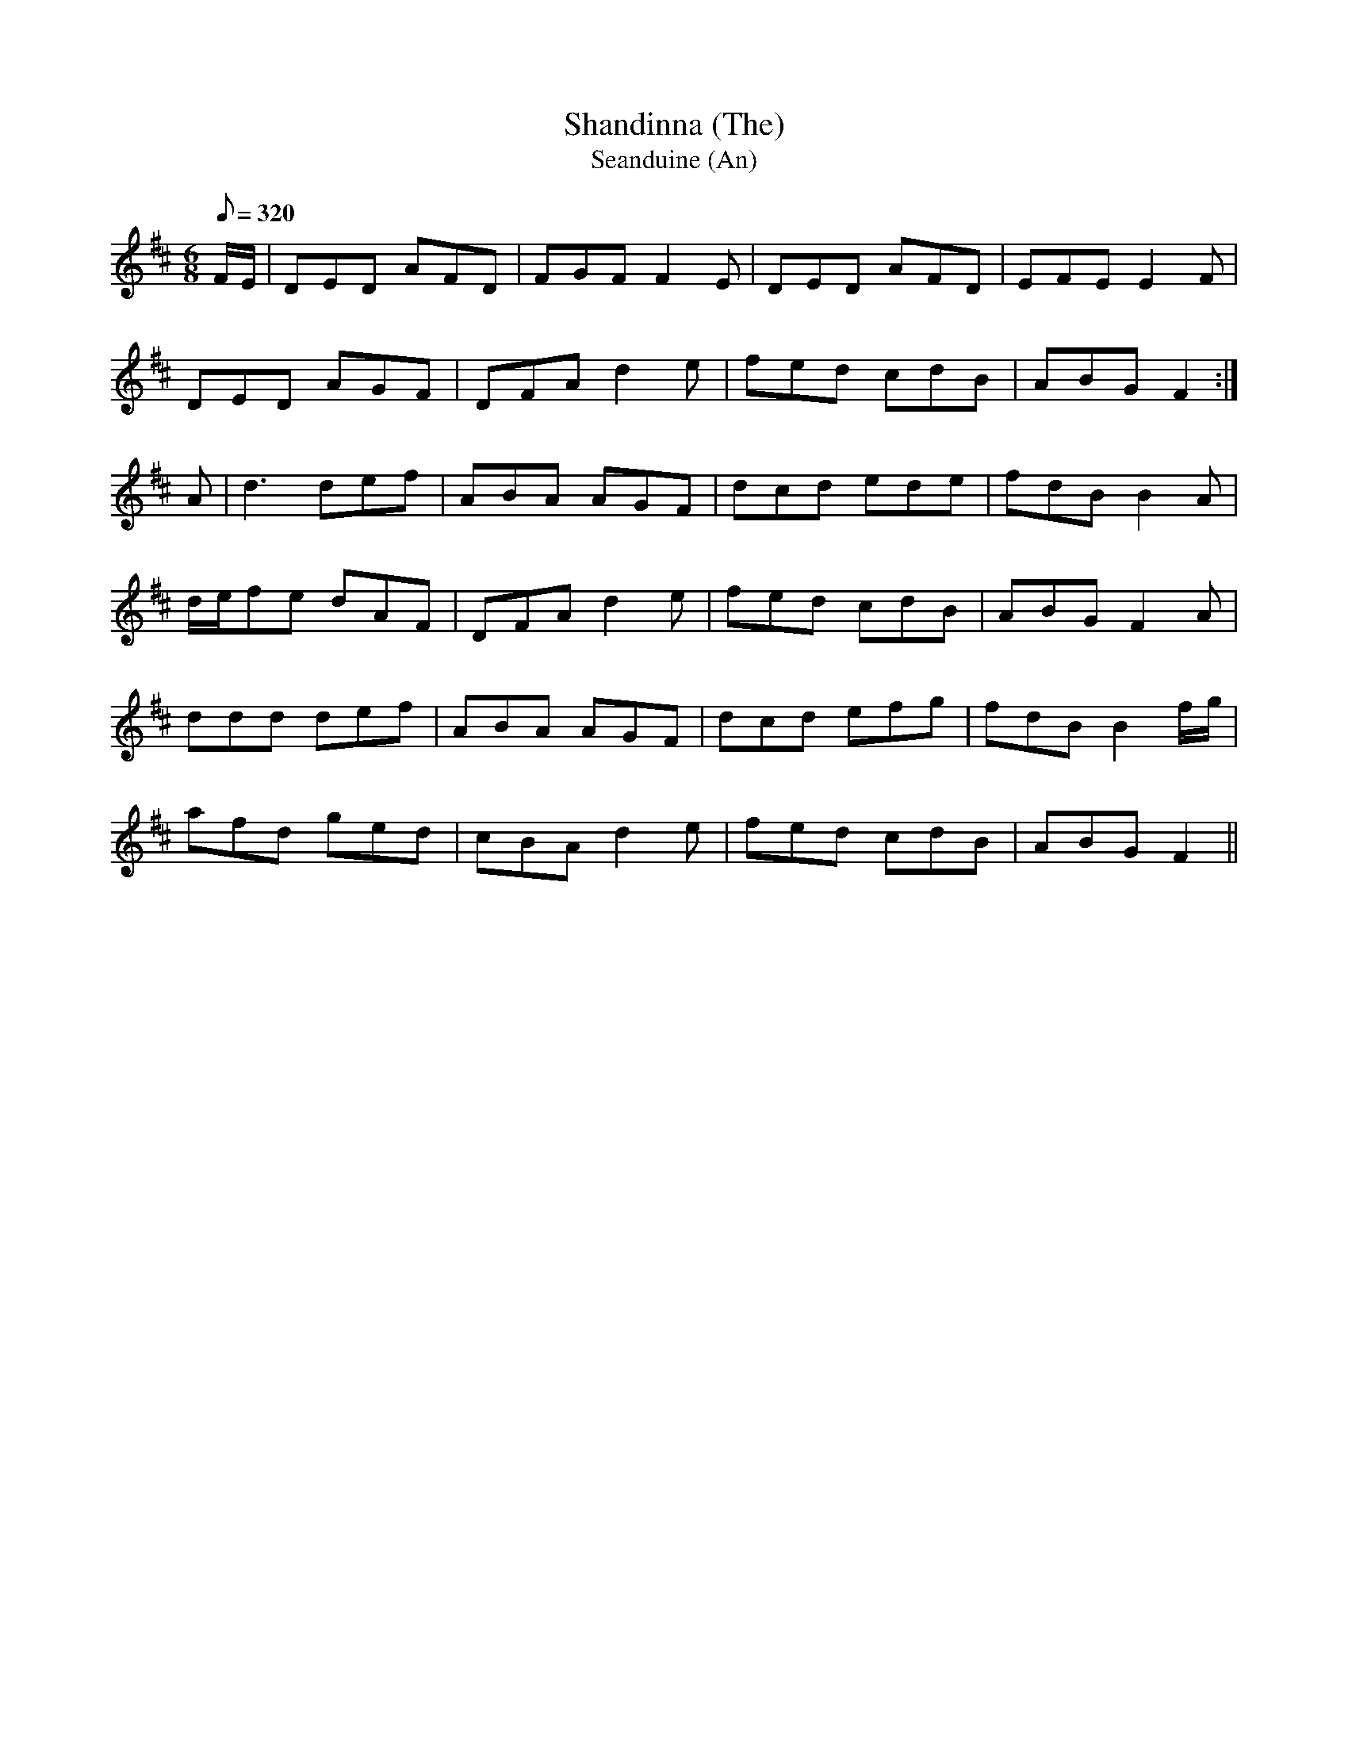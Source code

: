 X:307
T: Shandinna (The)
T: Seanduine (An)
N: O'Farrell's Pocket Companion v.4 (Sky ed. p.136)
N: "Irish"
M: 6/8
L: 1/8
R: jig
Q: 320 % "quick time"
K: D
F/E/| DED AFD| FGF F2E| DED AFD| EFE E2F|
DED AGF| DFA d2e| fed cdB| ABG F2 :|
A| d3 def| ABA AGF| dcd ede| fdB B2A|
d/e/fe dAF| DFA d2e| fed cdB| ABG F2A|
ddd def| ABA AGF| dcd efg| fdB B2 f/g/|
afd ged| cBA d2e| fed cdB| ABG F2 ||
